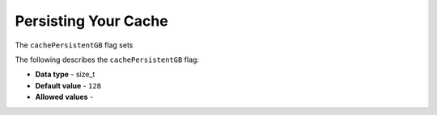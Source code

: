 .. _cache_persistent_gb:

*************************
Persisting Your Cache
*************************
The ``cachePersistentGB`` flag sets 

The following describes the ``cachePersistentGB`` flag:

* **Data type** - size_t
* **Default value** - ``128``
* **Allowed values** -